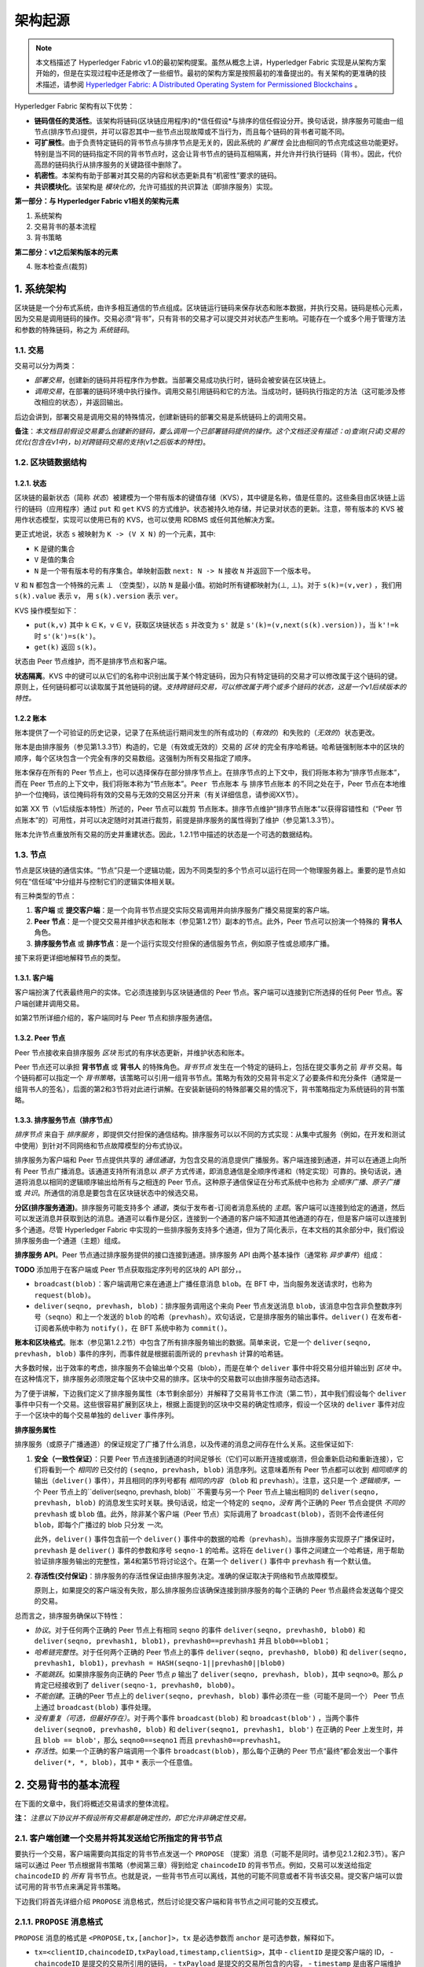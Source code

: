 架构起源
====================

.. note :: 本文档描述了 Hyperledger Fabric v1.0的最初架构提案。虽然从概念上讲，Hyperledger Fabric 实现是从架构方案开始的，但是在实现过程中还是修改了一些细节。最初的架构方案是按照最初的准备提出的。有关架构的更准确的技术描述，请参阅 `Hyperledger Fabric: A Distributed Operating System for Permissioned Blockchains <https://arxiv.org/abs/1801.10228v2>`__ 。

Hyperledger Fabric 架构有以下优势：

- **链码信任的灵活性**。该架构将链码(区块链应用程序)的*信任假设*与排序的信任假设分开。换句话说，排序服务可能由一组节点(排序节点)提供，并可以容忍其中一些节点出现故障或不当行为，而且每个链码的背书者可能不同。

- **可扩展性**。由于负责特定链码的背书节点与排序节点是无关的，因此系统的 *扩展性* 会比由相同的节点完成这些功能更好。特别是当不同的链码指定不同的背书节点时，这会让背书节点的链码互相隔离，并允许并行执行链码（背书）。因此，代价高昂的链码执行从排序服务的关键路径中删除了。

- **机密性**。本架构有助于部署对其交易的内容和状态更新具有“机密性”要求的链码。

- **共识模块化**。该架构是 *模块化的*，允许可插拔的共识算法（即排序服务）实现。

**第一部分：与 Hyperledger Fabric v1相关的架构元素**

1. 系统架构
2. 交易背书的基本流程
3. 背书策略

**第二部分：v1之后架构版本的元素**

4. 账本检查点(裁剪)

1. 系统架构
----------------------

区块链是一个分布式系统，由许多相互通信的节点组成。区块链运行链码来保存状态和账本数据，并执行交易。链码是核心元素，因为交易是调用链码的操作。交易必须“背书”，只有背书的交易才可以提交并对状态产生影响。可能存在一个或多个用于管理方法和参数的特殊链码，称之为 *系统链码*。

1.1. 交易
~~~~~~~~~~~~~~~~~

交易可以分为两类：

-  *部署交易*，创建新的链码并将程序作为参数。当部署交易成功执行时，链码会被安装在区块链上。

-  *调用交易*，在部署的链码环境中执行操作。调用交易引用链码和它的方法。当成功时，链码执行指定的方法（这可能涉及修改相应的状态），并返回输出。

后边会讲到，部署交易是调用交易的特殊情况，创建新链码的部署交易是系统链码上的调用交易。

**备注**：*本文档目前假设交易要么创建新的链码，要么调用一个已部署链码提供的操作。这个文档还没有描述：a)查询(只读)交易的优化(包含在v1中)，b)对跨链码交易的支持(v1之后版本的特性)*。

1.2. 区块链数据结构
~~~~~~~~~~~~~~~~~~~~~~~~~~~~~~

1.2.1. 状态
^^^^^^^^^^^^

区块链的最新状态（简称 *状态*）被建模为一个带有版本的键值存储（KVS），其中键是名称，值是任意的。这些条目由区块链上运行的链码（应用程序）通过 ``put`` 和 ``get`` KVS 的方式维护。状态被持久地存储，并记录对状态的更新。注意，带有版本的 KVS 被用作状态模型，实现可以使用已有的 KVS，也可以使用 RDBMS 或任何其他解决方案。

更正式地说，状态 ``s`` 被映射为 ``K -> (V X N)`` 的一个元素，其中:

- ``K`` 是键的集合
- ``V`` 是值的集合
- ``N`` 是一个带有版本号的有序集合。单映射函数 ``next: N -> N`` 接收 ``N`` 并返回下一个版本号。

``V`` 和 ``N`` 都包含一个特殊的元素 |falsum| （空类型），以防 ``N`` 是最小值。初始时所有键都映射为(|falsum|, |falsum|)。对于 ``s(k)=(v,ver)`` ，我们用 ``s(k).value`` 表示 ``v``， 用 ``s(k).version`` 表示 ``ver``。

.. |falsum| unicode:: U+22A5
.. |in| unicode:: U+2208

KVS 操作模型如下：

- ``put(k,v)`` 其中 ``k`` |in| ``K``，``v`` |in| ``V``，获取区块链状态 ``s`` 并改变为 ``s'`` 就是 ``s'(k)=(v,next(s(k).version))``，当 ``k'!=k`` 时 ``s'(k')=s(k')``。
-  ``get(k)`` 返回 ``s(k)``。

状态由 Peer 节点维护，而不是排序节点和客户端。

**状态隔离**。KVS 中的键可以从它们的名称中识别出属于某个特定链码，因为只有特定链码的交易才可以修改属于这个链码的键。原则上，任何链码都可以读取属于其他链码的键。*支持跨链码交易，可以修改属于两个或多个链码的状态，这是一个v1后续版本的特性。*

1.2.2 账本
^^^^^^^^^^^^

账本提供了一个可验证的历史记录，记录了在系统运行期间发生的所有成功的（*有效的*）和失败的（*无效的*）状态更改。

账本是由排序服务（参见第1.3.3节）构造的，它是（有效或无效的）交易的 *区块* 的完全有序哈希链。哈希链强制账本中的区块的顺序，每个区块包含一个完全有序的交易数组。这强制为所有交易指定了顺序。

账本保存在所有的 Peer 节点上，也可以选择保存在部分排序节点上。在排序节点的上下文中，我们将账本称为“排序节点账本”，而在 Peer 节点的上下文中，我们将账本称为“节点账本”。``Peer 节点账本`` 与 ``排序节点账本`` 的不同之处在于，Peer 节点在本地维护一个位掩码，该位掩码将有效的交易与无效的交易区分开来（有关详细信息，请参阅XX节）。

如第 XX 节（v1后续版本特性）所述的，Peer 节点可以裁剪 ``节点账本``。排序节点维护“排序节点账本”以获得容错性和（“Peer 节点账本”的）可用性，并可以决定随时对其进行裁剪，前提是排序服务的属性得到了维护（参见第1.3.3节）。

账本允许节点重放所有交易的历史并重建状态。因此，1.2.1节中描述的状态是一个可选的数据结构。

1.3. 节点
~~~~~~~~~~

节点是区块链的通信实体。“节点”只是一个逻辑功能，因为不同类型的多个节点可以运行在同一个物理服务器上。重要的是节点如何在“信任域”中分组并与控制它们的逻辑实体相关联。

有三种类型的节点：

1. **客户端** 或 **提交客户端**：是一个向背书节点提交实际交易调用并向排序服务广播交易提案的客户端。

2. **Peer 节点**：是一个提交交易并维护状态和账本（参见第1.2节）副本的节点。此外，Peer 节点可以扮演一个特殊的 **背书人** 角色。

3. **排序服务节点** 或 **排序节点**：是一个运行实现交付担保的通信服务节点，例如原子性或总顺序广播。

接下来将更详细地解释节点的类型。

1.3.1. 客户端
^^^^^^^^^^^^^

客户端扮演了代表最终用户的实体。它必须连接到与区块链通信的 Peer 节点。客户端可以连接到它所选择的任何 Peer 节点。客户端创建并调用交易。

如第2节所详细介绍的，客户端同时与 Peer 节点和排序服务通信。

1.3.2. Peer 节点
^^^^^^^^^^^^^^^^

Peer 节点接收来自排序服务 *区块* 形式的有序状态更新，并维护状态和账本。

Peer 节点还可以承担 **背书节点** 或 **背书人** 的特殊角色。*背书节点* 发生在一个特定的链码上，包括在提交事务之前 *背书* 交易。每个链码都可以指定一个 *背书策略*，该策略可以引用一组背书节点。策略为有效的交易背书定义了必要条件和充分条件（通常是一组背书人的签名），后面的第2和3节将对此进行讲解。在安装新链码的特殊部署交易的情况下，背书策略指定为系统链码的背书策略。

1.3.3. 排序服务节点（排序节点）
^^^^^^^^^^^^^^^^^^^^^^^^^^^^^^^^^^^^^^^^

*排序节点* 来自于 *排序服务* ，即提供交付担保的通信结构。排序服务可以以不同的方式实现：从集中式服务（例如，在开发和测试中使用）到针对不同网络和节点故障模型的分布式协议。

排序服务为客户端和 Peer 节点提供共享的 *通信通道*，为包含交易的消息提供广播服务。客户端连接到通道，并可以在通道上向所有 Peer 节点广播消息。该通道支持所有消息以 *原子* 方式传递，即消息通信是全顺序传递和（特定实现）可靠的。换句话说，通道将消息以相同的逻辑顺序输出给所有与之相连的 Peer 节点。这种原子通信保证在分布式系统中也称为 *全顺序广播*、*原子广播* 或 *共识*。所通信的消息是要包含在区块链状态中的候选交易。

**分区(排序服务通道)**。排序服务可能支持多个 *通道*，类似于发布者-订阅者消息系统的 *主题*。客户端可以连接到给定的通道，然后可以发送消息并获取到达的消息。通道可以看作是分区，连接到一个通道的客户端不知道其他通道的存在，但是客户端可以连接到多个通道。尽管 Hyperledger Fabric 中实现的一些排序服务支持多个通道，但为了简化表示，在本文档的其余部分中，我们假设排序服务由一个通道（主题）组成。

**排序服务 API**。Peer 节点通过排序服务提供的接口连接到通道。排序服务 API 由两个基本操作（通常称 *异步事件*）组成：

**TODO** 添加用于在客户端或 Peer 节点获取指定序列号的区块的 API 部分，。

- ``broadcast(blob)``：客户端调用它来在通道上广播任意消息 ``blob``。在 BFT 中，当向服务发送请求时，也称为 ``request(blob)``。

- ``deliver(seqno, prevhash, blob)``：排序服务调用这个来向 Peer 节点发送消息 ``blob``，该消息中包含非负整数序列号（``seqno``）和上一个发送的 ``blob`` 的哈希（``prevhash``）。欢句话说，它是排序服务的输出事件。``deliver()`` 在发布者-订阅者系统中称为 ``notify()``，在 BFT 系统中称为 ``commit()``。

**账本和区块格式**。账本（参见第1.2.2节）中包含了所有排序服务输出的数据。简单来说，它是一个 ``deliver(seqno, prevhash, blob)`` 事件的序列，而事件就是根据前面所说的 ``prevhash`` 计算的哈希链。

大多数时候，出于效率的考虑，排序服务不会输出单个交易（blob），而是在单个 ``deliver`` 事件中将交易分组并输出到 *区块* 中。在这种情况下，排序服务必须限定每个区块中交易的排序。区块中的交易数可以由排序服务动态选择。

为了便于讲解，下边我们定义了排序服务属性（本节剩余部分）并解释了交易背书工作流（第二节），其中我们假设每个 ``deliver`` 事件中只有一个交易。这些很容易扩展到区块上，根据上面提到的区块中交易的确定性顺序，假设一个区块的 ``deliver`` 事件对应于一个区块中的每个交易单独的 ``deliver`` 事件序列。

**排序服务属性**

排序服务（或原子广播通道）的保证规定了广播了什么消息，以及传递的消息之间存在什么关系。这些保证如下:

1. **安全（一致性保证）**：只要 Peer 节点连接到通道的时间足够长（它们可以断开连接或崩溃，但会重新启动和重新连接），它们将看到一个 *相同的* 已交付的 ``(seqno, prevhash, blob)`` 消息序列。这意味着所有 Peer 节点都可以收到 *相同顺序* 的输出（``deliver()`` 事件），并且相同的序列号都有 *相同的内容* （``blob`` 和 ``prevhash``）。注意，这只是一个 *逻辑顺序*，一个 Peer 节点上的``deliver(seqno, prevhash, blob)`` 不需要与另一个 Peer 节点上输出相同的 ``deliver(seqno, prevhash, blob)`` 的消息发生实时关联。换句话说，给定一个特定的 ``seqno``，*没有* 两个正确的 Peer 节点会提供 *不同的* ``prevhash`` 或 ``blob`` 值。此外，除非某个客户端（Peer 节点）实际调用了 ``broadcast(blob)``，否则不会传递任何 ``blob``，即每个广播过的 blob 只分发 *一次*。

   此外，``deliver()`` 事件包含前一个 ``deliver()`` 事件中的数据的哈希（``prevhash``）。当排序服务实现原子广播保证时，``prevhash`` 是 ``deliver()`` 事件的参数和序号 ``seqno-1`` 的哈希。这将在 ``deliver()`` 事件之间建立一个哈希链，用于帮助验证排序服务输出的完整性，第4和第5节将讨论这个。在第一个 ``deliver()`` 事件中 ``prevhash`` 有一个默认值。

2. **存活性(交付保证)**：排序服务的存活性保证由排序服务决定。准确的保证取决于网络和节点故障模型。

   原则上，如果提交的客户端没有失败，那么排序服务应该确保连接到排序服务的每个正确的 Peer 节点最终会发送每个提交的交易。

总而言之，排序服务确保以下特性：

- *协议*。对于任何两个正确的 Peer 节点上有相同 ``seqno`` 的事件 ``deliver(seqno, prevhash0, blob0)`` 和 ``deliver(seqno, prevhash1, blob1)``，``prevhash0==prevhash1`` 并且 ``blob0==blob1``；

- *哈希链完整性*。对于任何两个正确的 Peer 节点上的事件 ``deliver(seqno, prevhash0, blob0)`` 和 ``deliver(seqno, prevhash1, blob1)``，``prevhash = HASH(seqno-1||prevhash0||blob0)``

- *不能跳跃*。如果排序服务向正确的 Peer 节点 *p* 输出了 ``deliver(seqno, prevhash, blob)``，其中 ``seqno>0``。那么 *p* 肯定已经接收到了 ``deliver(seqno-1, prevhash0, blob0)``。

- *不能创建*。正确的Peer 节点上的 ``deliver(seqno, prevhash, blob)`` 事件必须在一些（可能不是同一个） Peer 节点上通过 ``broadcast(blob)`` 事件处理。

- *没有重复（可选，但最好存在）*。对于两个事件 ``broadcast(blob)`` 和 ``broadcast(blob')`` ，当两个事件 ``deliver(seqno0, prevhash0, blob)`` 和 ``deliver(seqno1, prevhash1, blob')`` 在正确的 Peer 上发生时，并且 ``blob == blob'``，那么 ``seqno0==seqno1`` 而且 ``prevhash0==prevhash1``。

- *存活性*。如果一个正确的客户端调用一个事件 ``broadcast(blob)``，那么每个正确的 Peer 节点“最终”都会发出一个事件 ``deliver(*, *, blob)``，其中 ``*`` 表示一个任意值。

2. 交易背书的基本流程
--------------------------------------------

在下面的文章中，我们将概述交易请求的整体流程。

**注：** *注意以下协议并不假设所有交易都是确定性的，即它允许非确定性交易。*

2.1. 客户端创建一个交易并将其发送给它所指定的背书节点
~~~~~~~~~~~~~~~~~~~~~~~~~~~~~~~~~~~~~~~~~~~~~~~~~~~~~~~~~~~~~~~~~~~~~~~~~~~~~~~~~~~

要执行一个交易，客户端需要向其指定的背书节点发送一个 ``PROPOSE`` （提案）消息（可能不是同时。请参见2.1.2和2.3节）。客户端可以通过 Peer 节点根据背书策略（参阅第三章）得到给定 ``chaincodeID`` 的背书节点。例如，交易可以发送给指定 ``chaincodeID`` 的 *所有* 背书节点。也就是说，一些背书节点可以离线，其他的可能不同意或者不背书该交易。提交客户端可以尝试可用的背书节点来满足背书策略。

下边我们将首先详细介绍 ``PROPOSE`` 消息格式，然后讨论提交客户端和背书节点之间可能的交互模式。

2.1.1. ``PROPOSE`` 消息格式
~~~~~~~~~~~~~~~~~~~~~~~~~~~~~~~~~

``PROPOSE`` 消息的格式是 ``<PROPOSE,tx,[anchor]>``，``tx`` 是必选参数而 ``anchor`` 是可选参数，解释如下。

- ``tx=<clientID,chaincodeID,txPayload,timestamp,clientSig>``，其中
  - ``clientID`` 是提交客户端的 ID，
  - ``chaincodeID`` 是提交的交易所引用的链码，
  - ``txPayload`` 是提交的交易所包含的内容，
  - ``timestamp`` 是由客户端维护的单调递增（对于每一个新交易）的整数，
  - ``clientSig`` 是客户端对 ``tx`` 其他字段的签名。

  在执行交易和部署交易中 ``txPayload`` 的细节所有不同，对于 **执行交易**，``txPayload`` 包含两个字段：
  
  - ``txPayload = <operation, metadata>``，其中
    - ``operation`` 定义了链码方法和参数，
    - ``metadata`` 定义了执行相关的参数。

  对于 **部署交易**,``txPayload`` 包含三个字段：
  -  ``txPayload = <source, metadata, policies>``， 其中

      -  ``source`` 定义了链码的源码，
      -  ``metadata`` 定义了相关的链码和应用程序，
      -  ``policies`` 包含了链码相关的策略，比如背书策略，它可以被所有 Peer 节点访问。
         注意，在 ``部署`` 交易中 ``txPayload`` 不包含背书策略，但是包含背书策略 ID 和它的参数（参见第三章）。

- ``anchor`` 包含了 *读版本依赖项*，具体来说就是“键值-版本”对（即 ``anchor`` 是 ``KxN`` 的子集），它将 ``PROPOSE`` 请求绑定或者“锚定”在 KVS（参见 1.2）中指定的键的版本上。如果客户端指定了 ``anchor`` 参数，背书节点仅在其本地 KVS 和 ``anchor`` 对应键的 *读* 版本号相匹配时才背书交易（更多的细节参见第2.2节）。

所有节点都是用 ``tx`` 的哈希作为交易标识符 ``tid``，即 ``tid=HASH(tx)``。客户端将 ``tid`` 保存在内存中，等待背书节点的响应。

2.1.2. 消息模式
^^^^^^^^^^^^^^^^^^^^^^^

客户端决定和背书节点交互的顺序。例如，客户端通常会把 ``<PROPOSE, tx>``（即没有 ``anchor`` 参数）发送到一个节点，客户端稍后会将生成的版本依赖（``anchor``）作为 ``提案`` 消息的参数发送到其他背书节点。另外一个例子就是，客户端也可以直接将 ``<PROPOSE, tx>``（没有 ``anchor`` 参数）直接发送给背书节点。客户端可以自由选择不同的通信模式（参看2.3节）。

2.2. 背书节点模拟交易并生成背书签名
~~~~~~~~~~~~~~~~~~~~~~~~~~~~~~~~~~~~~~~~~~~~~~~~~~~~~~~~~~~~~~~

当收到客户端发来的 ``<PROPOSE,tx,[anchor]>`` 消息后，背书节点 ``epID`` 首先验证客户端的签名 ``clientSig`` 然后再模拟交易。如果客户端指定了 ``anchor``，那么背书节点只会在它读取到本地 KVS 中 ``anchor`` 所指定键值的版本号（即后边会介绍的 ``readset`` ）后才会模拟交易。

模拟交易是背书节点调用交易中引用的链码（``chaincodeID``）和背书节点本地的状态副本来 *执行* 交易 （``txPayload``）的过程。

执行的结果是背书节点计算出来的 *读版本依赖*（``readset``，读集）和 *状态更新* （``writeset``，写集 ），在数据库语言中也称为 *MVCC + postimage info*。

回想一下，状态由键值对组成。所有键值条目都是带有版本的；也就是说，每个条目都含有有序的版本信息，每次更新键对应的值时，版本号都会递增。执行交易的节点保存着链码用于读取或写入的所有键值对，但节点还没有更新状态。具体来说：

-  在背书节点执行交易前给出一个状态 ``s``，其中保存着交易读取的所有键 ``k``。``(k,s(k).version)`` 被添加到 ``readset`` 中。

-  另外，交易将所有键 ``k`` 的值改变为新值 ``v'``， ``(k,v')`` 被添加到 ``writeset`` 中。

如果客户端在 ``PROPOSE`` 消息中指定了 ``anchor``，那么客户端指定的 ``anchor`` 必须和背书节点模拟交易时的 ``readset`` 一致。

然后节点在内部根据 **背书逻辑** 向其他背书节点转发 ``tran-proposal`` （或者叫做 ``tx``）。默认情况下节点的背书逻辑只接收并背书 ``tran-proposal``。然而背书逻辑可以解释任何功能，比如，以 ``tran-proposal`` 和 ``tx`` 作为输入和系统交互来判断是否能够背书一笔交易。

If endorsing logic decides to endorse a transaction, it sends
``<TRANSACTION-ENDORSED, tid, tran-proposal,epSig>`` message to the
submitting client(\ ``tx.clientID``), where:

如果背书逻辑决定背书一笔交易，它会发送 ``<TRANSACTION-ENDORSED, tid, tran-proposal,epSig>`` 消息给提交客户端 （``tx.clientID``），其中：

-  ``tran-proposal := (epID,tid,chaincodeID,txContentBlob,readset,writeset)`， ``txContentBlob`` 是链码（交易）指定的信息。目的是让 ``txContentBlob`` 和 ``tx`` 有相同的表达方式（例如 ``txContentBlob=tx.txPayload``）。

-  ``epSig`` 是背书节点在 ``tran-proposal`` 上的签名。 

另外，当背书逻辑拒绝为交易背书时，背书节点 *可能* 会给提交客户端发送一个 ``(TRANSACTION-INVALID, tid, REJECTED)`` 消息。

注意，背书节点在这一步不会改变状态，在背书环境中模拟执行交易产生的结果不会影响状态！

2.3. 提交客户端收集交易背书并向排序服务广播
~~~~~~~~~~~~~~~~~~~~~~~~~~~~~~~~~~~~~~~~~~~~~~~~~~~~~~~~~~~~~~~~~~~~~~~~~~~~~~~~~~~~~~~~~~~~~~~~~~~~~~~~~~~~~~~

提交客户端一直等待接收到“足够多”的消息和 ``(TRANSACTION-ENDORSED, tid, *, *)`` 的签名后才可以确认交易提案背书完成了。就像在2.1.2节中所讨论的，这一步可能会和背书节点有多次交互。

“足够多”的含义取决于背书策略（参见第三章）。如果满足了背书策略，就表明交易被 *背书* 了。注意，还没有提交。从背书节点收集的 ``TRANSACTION-ENDORSED`` 消息的签名就称为 ``背书``。

如果提交客户端没有收到交易提案的背书，它就会放弃该交易，并且可以选择稍后重试。

对于成功背书的交易，我们现在就要开始使用排序服务了。提交客户端通过 ``broadcast(blob)`` 调用排序服务，其中 ``blob=endorsement``。如果客户端不能直接调用排序服务，它可以通过其他节点代理它的广播。这个节点必须是客户端信任的节点，确保节点不会从 ``endorsement`` 中删除任何信息，否则交易会被验证失败。需要提醒的是，代理节点无法伪造有效的 ``背书``。

2.4. 排序服务将交易发送给节点
~~~~~~~~~~~~~~~~~~~~~~~~~~~~~~~~~~~~~~~~~~~~~~~~~~~~~~~~~~~~~~

当发生 ``deliver(seqno, prevhash, blob)`` 事件，并且节点上的状态已经更新到比 ``seqno`` 小的序号时，节点会有如下操作：

-  它会根据链码（``blob.tran-proposal.chaincodeID``）的背书策略来检查 ``blob.endorsement`` 的有效性。

-  一般情况下，它还会验证依赖项（``blob.endorsement.tran-proposal.readset``）没有被改变。在更复杂的用例中，背书中的 ``tran-proposal`` 字段可能会不一样，这时背书策略（参见第三章）会决定对状态的操作。

依赖项的验证根据状态更新选择的一致性属性或者“隔离保证”可以有多种不同实现。**有序性** 是默认的隔离保证，除非背书策略指定了一个。当所要求的 ``readset`` 中 *每一个* 键的版本和状态中键的版本一致的时候就提供了有序性，并将拒绝不符合要求的交易。

-  如果通过了所有检查，就认为交易是 *有效的* 或者是 *已提交的*。这时，节点会在 ``节点账本`` 的位掩码中将该交易标记为1，将 ``blob.endorsement.tran-proposal.writeset`` 应用到区块链账本（如果 ``tran-proposals`` 是一致的，否则背书策略逻辑会让函数验证 ``blob.endorsement``）。

-  如果 ``blob.endorsement`` 的背书策略验证失败，交易就是无效的并且节点会在 ``节点账本`` 的位掩码中将该交易标记为0。有必要提醒一下，无效交易不会改变状态。

注意，这足够使所有（正确的）节点在处理完给定序号的区块后得到相同的状态。也就是说，通过排序节点的保证，所有正确的节点都将收到相同顺序的 ``deliver(seqno, prevhash, blob)`` 事件。无论交易是否有效，通过背书策略和 ``读集`` 中的版本依赖节点都将得到一样的结果。因此，所有节点以同样的方式提交和应用相同顺序的交易来更新它们的状态。

.. _swimlane:

.. image:: images/flow-4.png
   :alt: Illustration of the transaction flow (common-case path).

*Figure 1. 一般的交易流程示意图。*

3. 背书策略
-----------------------

3.1. 背书策略说明
~~~~~~~~~~~~~~~~~~~~~~~~~~~~~~~~~~~~~

**背书策略** 是 *背书* 一笔交易的条件。区块链节点预置了一些背书策略，用来处理安装特定链码的 ``部署`` 交易。背书策略可以通过 ``部署`` 交易来指定。

为了保证安全性，背书策略 **应该是一组被证实过的策略**，其中包含一组有限的方法，以此确保执行时间可控，可以出现确定性结果，有良好的性能以及拥有安全保证。

动态添加背书策略（例如，在安装链码时的 ``部署`` 交易）会影响其安全性。目前不允许动态添加背书策略，以后会增加这项功能。

3.2. 根据背书策略的交易评估
~~~~~~~~~~~~~~~~~~~~~~~~~~~~~~~~~~~~~~~~~~~~~~~~~~~~~~

只有当交易的背书满足背书策略时交易才是有效的。链码的执行交易会首先获得符合链码策略的 *背书*，否则不会被提交。这个过程发生在提交客户端和背书节点之间，详细过程参见第二章。

从形式上来讲，背书策略是背书的依据，并且背书策略更进一步的评估状态是正确的还是错误的。对于部署交易，背书包含在系统层面的策略中（例如，来自系统链码）。

背书策略的依据是引用特定的变量。它可能引用：

1. 和链码相关的键或标示（可以在链码的元数据中找到），例如，背书者集合；
2. 链码更进一步的元数据；
3. ``endorsement`` 和 ``endorsement.tran-proposal`` 中的元素；
4. 其他元素。

上边列出的内容是根据易读性和负责性排序递增的顺序排序的，也就是说，只引用键和节点标示的策略会相对简单。

**背书策略的评估标准必须是确定的**。背书的评估可能在每一个本地节点上执行，这些节点 *不* 必要和其他节点交互，但所有正确的节点仍以相同的方式评估背书。

3.3. 背书策略示例
~~~~~~~~~~~~~~~~~~~~~~~~~~~~~~~~~

背书策略的条件可能会包含用来判断正确和错误的逻辑语句。一般来说，判断条件会使用交易中的签名，该签名由链码的背书节点签发。

假设链码指定了背书者集合 ``E = {Alice, Bob, Charlie, Dave, Eve, Frank, George}``。以下是一些示例策略：

- 同一个 ``tran-proposal`` 上有效签名的条件是：E 中所有成员都签名。

- 有效签名的条件是：E 中任何一个成员签名。

- 同一个 ``tran-proposal`` 上有效签名的条件是： ``(Alice OR Bob) AND (any two of: Charlie, Dave, Eve, Frank, George)``。

- 同一个 ``tran-proposal`` 上有效签名的条件是：包含七个背书节点中的任意五个。（一般来说，对于一个 ``n > 3f`` 个背书者的链码来说，``n`` 个节点中有 ``2f+1`` 个节点签名就算有效，或者 *多于* ``(n+f)/2`` 个背书节点。）

- 假设背书者有一个 ``权重``，比如 ``{Alice=49, Bob=15, Charlie=15, Dave=10, Eve=7, Frank=3, George=1}`` 总权重是100，有效签名的条件是权重中的大多数（比如，多于50的权重），例如 ``{Alice, X}`` 和 George 之外的任何 ``X``，或者 ``{everyone together except Alice}``。等等。

- 上边所提到的权重可以是静态的（固定在链码元数据中）也可以是动态的（例如，根据在执行过程中链码的状态）。

- 有效签名的条件是：``tran-proposal1`` 满足 ``Alice OR Bob`` 并且 ``tran-proposal2`` 满足 ``(any two of: Charlie, Dave, Eve, Frank, George)``，其中 ``tran-proposal1`` 和``tran-proposal2`` 的区别在于背书节点和状态更新。

这些策略的用处取决于应用程序，关系到当背书节点故障、作恶或者出现其他状况时系统的弹性。

4 （v1之后）。 已验证账本和节点账本检查点（裁剪）
------------------------------------------------------------------------

4.1. 已验证账本（Validated ledger，VLedger）
~~~~~~~~~~~~~~~~~~~~~~~~~~~~~~~~~~~~~~~~~~~~~~~~~~~~~~~~~~~~~~~~~~

为了维护只包含了有效的和已提交的交易的账本的抽象，Peer 节点在状态和账本之外维护了一个 *已验证账本*。这是从账本中过滤掉无效交易之后的哈希链。

已验证账本区块（VLedger blocks, *vBlocks*）处理过程如下。因为 ``节点账本`` 可能包含无效交易（例如，交易的背书无效或者依赖版本无效），这些交易在加入到 vBlock 之前就别过滤掉了。每个节点自己完成这一步（例如，根据 ``节点账本`` 中相关的掩码）。已验证账本区块的定义是，不包含无效交易的区块。这些区块的大小是动态的并且可能为空。vBlock 的结构定义如下图：

.. image:: images/blocks-3.png
   :alt: Illustration of vBlock formation

*图2。已验证账本区块（vBlock）和账本（PeerLedger）区块结构的区别。*

vBlock 是通过每一个 Peer 节点连接在一起的哈希链。确切地说，每一个 vBlock 包含：

- 前一个 vBlock 的哈希。

- vBlock 序号。

- 上一个 vBlock 生成之后所有已提交交易的有序列表。

- 生成当前 vBlock 的相关区块（在 ``PeerLedger`` 中）哈希。

所有这些信息连接在一起并由 Peer 节点计算哈希，从而得到已验证账本中 vBlock 的哈希。

4.2. ``PeerLedger`` 检查点（Checkpointing）
~~~~~~~~~~~~~~~~~~~~~~~~~~~~~~~~~~~~~~~~~~~~~~~~~~~~~~~~~~~~~~~

包含无效交易的账本没有必要永久保存。但是 Peer 节点不能简单地丢弃 ``PeerLedger`` 区块，因此当构造完相应 vBlock 之后会对 ``PeerLedger`` 进行裁剪。也就是说，在这种情况下，如果一个新节点加入到了网络中，其他节点不能向新节点发送将会丢弃的区块，也不能向新节点证明它们的 vBlock 的有效性。

针对裁剪 ``PeerLedger``，本文档简介了 *检查点* 机制。这个机制建立了跨节点网络的 vBlock 验证并允许带检查点的 vBlock 替换丢弃的 ``PeerLedger`` 。这样就不用存储无效交易，减少了存储空间。同样也减小了新加入的节点重新构建状态的工作量（它们在重新执行 ``PeerLedger`` 中的交易来重构状态的过程中，不用验证每笔独立交易的有效性，但是可能需要需要重新执行已验证账本中的状态更新）。

4.2.1. 检查点协议
^^^^^^^^^^^^^^^^^^^^^^^^^^^^^

每一个 *CHK* 区块，Peer 节点都会定期执行检查点，*CHK* 是一个可配置参数。要初始化一个检查点，Peer 节点要想其他节点广播消息 ``<CHECKPOINT,blocknohash,blockno,stateHash,peerSig>``，其中 ``blockno`` 是当前区块号，``blocknohash`` 是区块哈希，``stateHash`` 是根据区块 ``blockno`` 的验证得到的最新状态（比如，Merkle 哈希）的哈希，``peerSig`` 是 Peer 节点在 ``(CHECKPOINT,blocknohash,blockno,stateHash)`` 上的签名，表明这是已验证的账本。

节点收集 ``验证点`` 消息，直到它收集到了足够多正确的和 ``blockno``、 ``blocknohash`` 、 ``stateHash`` 相匹配的签名信息，然后它就会创建一个 *有效的检查点* （参见 4.2.2 节）。

一个节点要对包含 ``blocknohash`` 的区块号 ``blockno`` 创建一个有效的检查点，它就要：

-  如果 ``blockno>latestValidCheckpoint.blockno`` ，节点要指定 ``latestValidCheckpoint=(blocknohash,blockno)``，
-  将构成一个有效检查点的相关节点的签名集合保存在 ``latestValidCheckpointProof`` 中，
-  将和 ``stateHash`` 相关的状态保存在 ``latestValidCheckpointedState`` 中，
-  （可选）修剪到区块号为 ``blockno`` （包含） 的 ``PeerLedger``。

4.2.2. 有效检查点
^^^^^^^^^^^^^^^^^^^^^^^^

显然，检查点协提出了以下问题：*什么时候节点可以裁剪它的 ``PeerLedger`` ？多少 ``CHECKPOINT`` 信息是 “足够多”？* 。这些定义在 *检查点有效性策略* 中，其中包含（至少）两种方案，可以是组合使用：

-  *本地（特定节点）检查点有效性策略（Local checkpoint validity policy，LCVP）。*在一个给定节点 *p* 的本地策略中，可以指定节点 *p* 新人的节点集合和谁的 ``CHECKPOINT`` 消息可以满足构件有效检查点。例如，*Alice* 节点的 LCVP 定义为 *Alice* 需要接收到 Bob 的或者 *Charlie* 和 *Dave* 两个人的 ``CHECKPOINT`` 消息。

-  *全局检查点有效性策略（Global checkpoint validity policy，GCVP）。*检查点有效性策略可以指定为全局的。这和本地节点策略类似，只是这个是规定在系统（区块链）粒度，而不是节点粒度。GCVP可以像这样定义：

   -  所有节点会信任经过 *11* 个不同节点的确认的检查点。
   -  在一些特定的部署场景下，在同一个机制（例如，信任域）中，每一个排序节点都搭配了一个 Peer 节点，其中 *f* 个节点可能会发生（拜占庭）错误，所有节点会信任经过 *f+1* 个和排序节点搭配的不同节点确认的检查点。

.. Licensed under Creative Commons Attribution 4.0 International License
   https://creativecommons.org/licenses/by/4.0/

